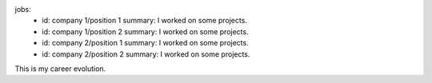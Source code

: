 jobs:
  - id: company 1/position 1
    summary: I worked on some projects.
  - id: company 1/position 2
    summary: I worked on some projects.
  - id: company 2/position 1
    summary: I worked on some projects.
  - id: company 2/position 2
    summary: I worked on some projects.

This is my career evolution.
